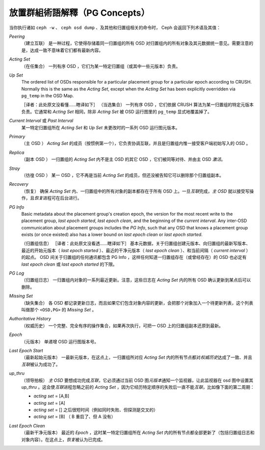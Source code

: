 ================
 放置群組術語解釋（PG Concepts）
================

当你执行诸如 ``ceph -w`` 、 ``ceph osd dump`` 、及其他和归置组相关的命令时， \
Ceph 会返回下列术语及其值：

*Peering*
   （建立互联）
   是一种过程，它使得存储着同一归置组的所有 OSD 对归置组内的所有对象及其元数据统一\
   意见。需要注意的是，达成一致不意味着它们都有最新内容。

*Acting Set*
   （在任集合）
   一列有序 OSD ，它们为某一特定归置组（或其中一些元版本）负责。

*Up Set*
   The ordered list of OSDs responsible for a particular placement
   group for a particular epoch according to CRUSH. Normally this
   is the same as the *Acting Set*, except when the *Acting Set* has 
   been explicitly overridden via ``pg_temp`` in the OSD Map.

   ［译者：此处原文没看懂……瞎译如下］
   （当选集合）
   一列有序 OSD ，它们依据 CRUSH 算法为某一归置组的特定元版本负责。它通常和 \
   *Acting Set* 相同，除非 *Acting Set* 被 OSD 运行图里的 ``pg_temp`` 显式地覆盖\
   掉了。

*Current Interval* 或 *Past Interval*
   某一特定归置组所在 *Acting Set* 和 *Up Set* 未更改时的一系列 OSD 运行图元版本。

*Primary*
   （主 OSD ）
   *Acting Set* 的成员（按惯例第一个），它负责协调互联，并且是归置组内惟一接受客户\
   端初始写入的 OSD 。

*Replica*
   （副本 OSD ）
   一归置组的 *Acting Set* 内不是主 OSD 的其它 OSD ，它们被同等对待、并由主 OSD \
   *激活*\ 。

*Stray*
   （彷徨 OSD ）
   某一 OSD ，它不再是当前 *Acting Set* 的成员，但还没被告知它可以删除那个归置组副\
   本。

*Recovery*
   （恢复）
   确保 *Acting Set* 内、一归置组中的所有对象的副本都存在于所有 OSD 上。一旦\ \
   *互联*\ 完成，\ *主 OSD* 就以接受写操作，且\ *恢复*\ 进程可在后台进行。

*PG Info* 
   Basic metadata about the placement group's creation epoch, the version
   for the most recent write to the placement group, *last epoch started*, 
   *last epoch clean*, and the beginning of the *current interval*.  Any
   inter-OSD communication about placement groups includes the *PG Info*, 
   such that any OSD that knows a placement group exists (or once existed) 
   also has a lower bound on *last epoch clean* or *last epoch started*.

   （归置组信息）
   ［译者：此处原文没看透……瞎译如下］
   基本元数据，关于归置组创建元版本、向归置组的最新写版本、最近的开始元版本（ \
   *last epoch started* ）、最近的干净元版本（ *last epoch clean* ）、和当前间隔\
   （ *current interval* ）的起点。 OSD 间关于归置组的任何通讯都包含 PG Info ，这\
   样任何知道一归置组存在（或曾经存在）的 OSD 也必定有 *last epoch clean* 或 \
   *last epoch started* 的下限。

*PG Log*
   （归置组日志）
   一归置组内对象的一系列最近更新。注意，这些日志在 *Acting Set* 内的所有 OSD 确认\
   更新到某点后可以删除。

*Missing Set*
   （缺失集合）
   各 OSD 都记录更新日志，而且如果它们包含对象内容的更新，会把那个对象加入一个待更\
   新列表，这个列表叫做那个 ``<OSD,PG>`` 的 *Missing Set* 。

*Authoritative History*
   （权威历史）
   一个完整、完全有序的操作集合，如果再次执行，可把一 OSD 上的归置组副本还原到最新。

*Epoch*
   （元版本）
   单递增 OSD 运行图版本号。

*Last Epoch Start*
   （最新起始元版本）
   一最新元版本，在这点上，一归置组所对应 *Acting Set* 内的所有节点都对\ \
   *权威历史*\ 达成了一致、并且\ *互联*\ 被认为成功了。

*up_thru*
   （领导拍板）
   *主 OSD* 要想成功完成\ *互联*\ ，它必须通过当前 OSD 图\ *元版本*\ 通知一个监视\
   器，让此监视器在 osd 图中设置其 *up_thru* 。这会使\ *互联*\ 进程忽略之前的 \
   *Acting Set* ，因为它经历特定顺序的失败后一直不能\ *互联*\ ，比如像下面的第二周期：

   - *acting set* = [A,B]
   - *acting set* = [A]
   - *acting set* = [] 之后很短时间（例如同时失败、但探测是交叉的）
   - *acting set* = [B] （ B 重启了、但 A 没有）

*Last Epoch Clean*
   （最新干净元版本）
   最近的 *Epoch* ，这时某一特定归置组所在 *Acting Set* 内的所有节点都全部更新了\
   （包括归置组日志和对象内容）。在这点上，\ *恢复*\ 被认为已完成。
